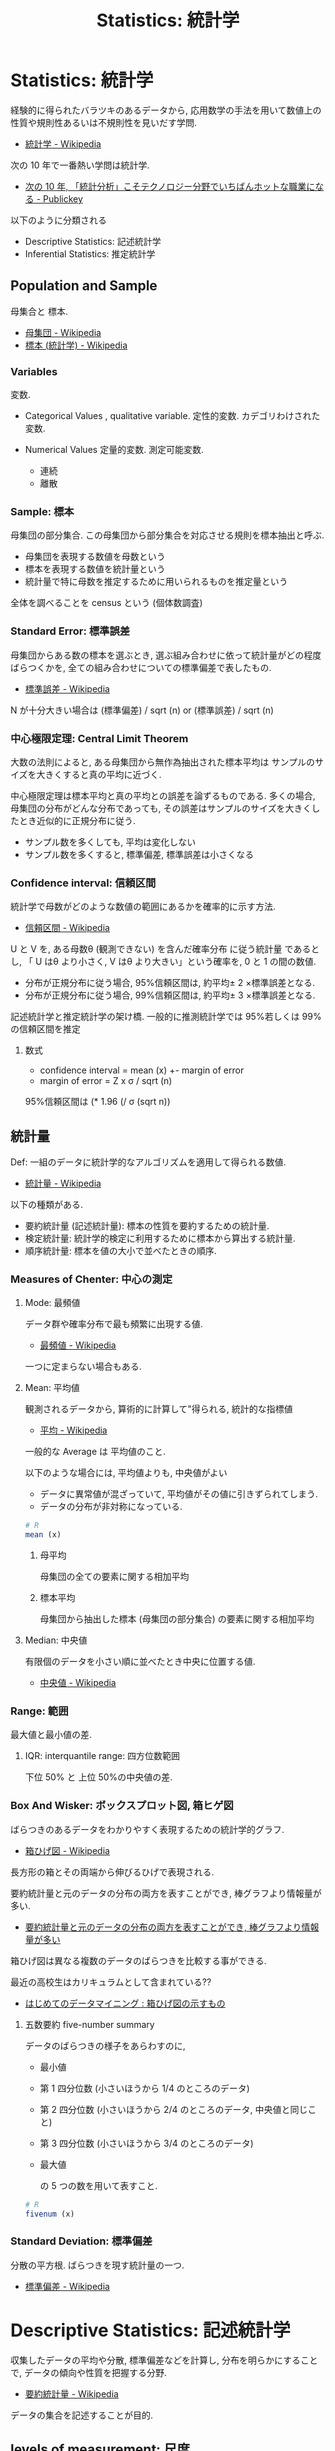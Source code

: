 #+OPTIONS: toc:nil
#+TITLE: Statistics: 統計学
* Statistics: 統計学
  経験的に得られたバラツキのあるデータから, 
  応用数学の手法を用いて数値上の性質や規則性あるいは不規則性を見いだす学問.
  - [[http://ja.wikipedia.org/wiki/%E7%B5%B1%E8%A8%88%E5%AD%A6][統計学 - Wikipedia]]

  次の 10 年で一番熱い学問は統計学.
  - [[http://www.publickey1.jp/blog/10/10_3.html][次の 10 年, 「統計分析」こそテクノロジー分野でいちばんホットな職業になる - Publickey]]

  以下のように分類される
  - Descriptive Statistics: 記述統計学
  - Inferential Statistics: 推定統計学

** Population and Sample
   母集合と 標本.
   - [[http://ja.wikipedia.org/wiki/%E6%AF%8D%E9%9B%86%E5%9B%A3][母集団 - Wikipedia]]
   - [[http://ja.wikipedia.org/wiki/%E6%A8%99%E6%9C%AC_(%E7%B5%B1%E8%A8%88%E5%AD%A6)][標本 (統計学) - Wikipedia]]

*** Variables
    変数. 
    - Categorical Values , qualitative variable.
      定性的変数. カデゴリわけされた変数.

    - Numerical Values
      定量的変数. 測定可能変数.
      + 連続
      + 離散

*** Sample: 標本
    母集団の部分集合.
    この母集団から部分集合を対応させる規則を標本抽出と呼ぶ.

    - 母集団を表現する数値を母数という
    - 標本を表現する数値を統計量という
    - 統計量で特に母数を推定するために用いられるものを推定量という

    全体を調べることを census という (個体数調査)

*** Standard Error: 標準誤差
    母集団からある数の標本を選ぶとき, 
    選ぶ組み合わせに依って統計量がどの程度ばらつくかを, 
    全ての組み合わせについての標準偏差で表したもの.
    - [[http://ja.wikipedia.org/wiki/%E6%A8%99%E6%BA%96%E8%AA%A4%E5%B7%AE][標準誤差 - Wikipedia]]

    N が十分大きい場合は (標準偏差) / sqrt (n) or (標準誤差) / sqrt (n)

*** 中心極限定理:  Central Limit Theorem
    大数の法則によると, ある母集団から無作為抽出された標本平均は
    サンプルのサイズを大きくすると真の平均に近づく.

    中心極限定理は標本平均と真の平均との誤差を論ずるものである. 
    多くの場合, 母集団の分布がどんな分布であっても,   
    その誤差はサンプルのサイズを大きくしたとき近似的に正規分布に従う.
    - サンプル数を多くしても, 平均は変化しない
    - サンプル数を多くすると, 標準偏差, 標準誤差は小さくなる

*** Confidence interval: 信頼区間
    統計学で母数がどのような数値の範囲にあるかを確率的に示す方法.
    - [[http://ja.wikipedia.org/wiki/%E4%BF%A1%E9%A0%BC%E5%8C%BA%E9%96%93][信頼区間 - Wikipedia]]
    
    U と V を, ある母数θ (観測できない) を含んだ確率分布
    に従う統計量 であるとし, 
    「 U はθ より小さく, V はθ より大きい」という確率を, 0 と 1 の間の数値.

    - 分布が正規分布に従う場合, 95%信頼区間は, 約平均± 2 ×標準誤差となる.
    - 分布が正規分布に従う場合, 99%信頼区間は, 約平均± 3 ×標準誤差となる.

    記述統計学と推定統計学の架け橋.
    一般的に推測統計学では 95%若しくは 99%の信頼区間を推定

**** 数式
     - confidence interval = mean (x) +- margin of error
     - margin of error = Z x σ / sqrt (n)

     95%信頼区間は (* 1.96 (/ σ (sqrt n))

** 統計量
   Def: 一組のデータに統計学的なアルゴリズムを適用して得られる数値.
   - [[http://ja.wikipedia.org/wiki/%E7%B5%B1%E8%A8%88%E9%87%8F][統計量 - Wikipedia]]

   以下の種類がある.
   - 要約統計量 (記述統計量): 標本の性質を要約するための統計量.
   - 検定統計量: 統計学的検定に利用するために標本から算出する統計量.
   - 順序統計量: 標本を値の大小で並べたときの順序.

*** Measures of Chenter: 中心の測定
**** Mode: 最頻値
     データ群や確率分布で最も頻繁に出現する値.
     - [[http://ja.wikipedia.org/wiki/%E6%9C%80%E9%A0%BB%E5%80%A4][最頻値 - Wikipedia]]

     一つに定まらない場合もある.

**** Mean: 平均値 
     観測されるデータから, 算術的に計算して"得られる, 統計的な指標値
     - [[http://ja.wikipedia.org/wiki/%E5%B9%B3%E5%9D%87][平均 - Wikipedia]]

     一般的な Average は 平均値のこと.

     以下のような場合には, 平均値よりも, 中央値がよい
     - データに異常値が混ざっていて, 平均値がその値に引きずられてしまう.
     - データの分布が非対称になっている.

  #+begin_src r
# R
mean (x)
  #+end_src

***** 母平均
      母集団の全ての要素に関する相加平均

***** 標本平均
      母集団から抽出した標本 (母集団の部分集合) の要素に関する相加平均

**** Median: 中央値
     有限個のデータを小さい順に並べたとき中央に位置する値.
     - [[http://ja.wikipedia.org/wiki/%E4%B8%AD%E5%A4%AE%E5%80%A4][中央値 - Wikipedia]]

*** Range: 範囲
    最大値と最小値の差.
  
**** IQR: interquantile range: 四方位数範囲
     下位 50% と 上位 50%の中央値の差.
   
*** Box And Wisker: ボックスプロット図, 箱ヒゲ図
    ばらつきのあるデータをわかりやすく表現するための統計学的グラフ.
    - [[http://ja.wikipedia.org/wiki/%E7%AE%B1%E3%81%B2%E3%81%92%E5%9B%B3][箱ひげ図 - Wikipedia]]

    長方形の箱とその両端から伸びるひげで表現される.

    要約統計量と元のデータの分布の両方を表すことができ,
    棒グラフより情報量が多い.
    - [[http://syodokukai.exblog.jp/20389248][要約統計量と元のデータの分布の両方を表すことができ, 棒グラフより情報量が多い]]

    箱ひげ図は異なる複数のデータのばらつきを比較する事ができる.

    最近の高校生はカリキュラムとして含まれている??
    - [[http://dreamer.gobiz.jp/archives/489][はじめてのデータマイニング : 箱ひげ図の示すもの]]

***** 五数要約 five-number summary
      データのばらつきの様子をあらわすのに,

     - 最小値
     - 第 1 四分位数 (小さいほうから 1/4 のところのデータ)
     - 第 2 四分位数 (小さいほうから 2/4 のところのデータ, 中央値と同じこと)
     - 第 3 四分位数 (小さいほうから 3/4 のところのデータ)
     - 最大値

      の 5 つの数を用いて表すこと.

  #+begin_src r
# R
fivenum (x)
  #+end_src

*** Standard Deviation: 標準偏差
    分散の平方根. ばらつきを現す統計量の一つ.
    - [[http://ja.wikipedia.org/wiki/%E6%A8%99%E6%BA%96%E5%81%8F%E5%B7%AE][標準偏差 - Wikipedia]]

* Descriptive Statistics: 記述統計学
  収集したデータの平均や分散, 標準偏差などを計算し, 
  分布を明らかにすることで, データの傾向や性質を把握する分野.
  - [[http://ja.wikipedia.org/wiki/%E8%A6%81%E7%B4%84%E7%B5%B1%E8%A8%88%E9%87%8F][要約統計量 - Wikipedia]]

  データの集合を記述することが目的.

** levels of measurement: 尺度
   データの尺度. それぞれ性質がある.
   - [[http://ja.wikipedia.org/wiki/%E5%B0%BA%E5%BA%A6%E6%B0%B4%E6%BA%96][尺度水準 - Wikipedia]]
   - [[http://www.koka.ac.jp/morigiwa/sjs/les10102.htm][データの種類と尺度水準]]

   以下の分類は, スタンレー・スティーヴンズに提唱されたもの.

*** 質的データ-本来数値化できないデータ
**** 名義尺度-同一性を表現 (nominal scale)
     測定対象の違いをカテゴリーごとに数値へ割り当てます.
     例:男性と女性の区別を 1 と 2 に割り当てるような場合です.

**** 順序尺度-同一性・順序性を表現 (ordinal scale)
     測定対象の差を測定値間の大小関係で表します.
     例:水の美味しさを示すのに, 
     一番美味しい水から順に 1,2,3,・・・と割り当てるような場合です.
  
*** 量的データ-数値化可能なデータ
**** 間隔尺度-同一性・順序性・加法性を表現 (interval scale)
     測定対象の差を測定値間の等間隔の数値として表します.
     例:温度, 湿度, 好悪の程度を 1 (非常に嫌い)~5 (非常に好き) の 5 段階に割り当てる ような場合です.
     評定値 1 と 2 の差 は評定値 4 と 5 の差 と等間隔とみなしています.

**** 比率尺度-同一性・順序性・加法性・等比性を表現 (ratio scale)
     間隔尺度との違いは絶対原点 0 (ゼロ) があることです.
     例:身長, 体重, 高度, 深度などです.

** 統計の表現方法
*** Frequency Tables: 度数表
    標本の整理方法の一つ.
    - [[http://ja.wikipedia.org/wiki/%E5%BA%A6%E6%95%B0%E5%88%86%E5%B8%83][度数分布 - Wikipedia]] (Frequency Destribution)

**** frequency: 度数
     データの値を$ x_{i}$で表すとき, $ x_{i}$が現れる回数.

     すべての度数に対するそれぞれの度数を比率で現したものを
     相対度数 (Relative Frequencies) という.

*** 棒グラフ/ 円グラフ (Bar/Pie Graph)
     度数表は棒グラフか円グラフとして表現されることが多い.

     定性的変数を現す場合に利用される.

     度数 (分布) 表を 棒グラフで現したものを
     ヒストグラム (histogram) という.
     - [[http://ja.wikipedia.org/wiki/%E3%83%92%E3%82%B9%E3%83%88%E3%82%B0%E3%83%A9%E3%83%A0][ヒストグラム - Wikipedia]]

*** 折れ線グラフ (Dot Plot)
    定量的変数を現す場合に利用される.

* Inferential Statistics: 推定統計学:
  収集できたデータを全体のデータ (母集団) から得られた一部の集団と見なし, 
  その得られたサンプルデータから元の母集団の性質や傾向を推測する分野.
  - [[http://ja.wikipedia.org/wiki/%E6%8E%A8%E8%A8%88%E7%B5%B1%E8%A8%88%E5%AD%A6][推計統計学 - Wikipedia]]

  近代統計学ともいわれる.

  小さいサンプルから大きな母集団の性質や傾向を見つけることが目的.

  母数を推測する手法として推定 (estimation) と検定 (test) がある.
  - 推定は母数がどれほどの値なのかを推測する手法
  - 検定は母数が実質科学的に意味のある基準値と等しいか等しくないかを○×式で推測する手法

  推定統計学は, さらに細かく以下に分けられる.
  - Exploratory Data Analysis
  - Predictive Data Analysis
  - Casual Data Analysis
  - Mechanistic Data Analysis

** estimation: 推定
   普通は点推定で推定しておき, 重要な場合にだけ区間推定を行うのが一般的.

*** 点推定
*** 区間推定

** Test: 検定

*** Z-Scores: Z 検定
    Z 値, Z スコアとも. 
   - [[http://ja.wikipedia.org/wiki/Z%E6%A4%9C%E5%AE%9A][Z 検定 - Wikipedia]]

#+begin_src language
z = 偏差 / 標準偏差
<=> 2
z=(取った得点-平均点)/ 標準偏差 
#+end_src

   - -1.5 以下は 1 (全体の 7%)
   - -1.5~-0.5 は 2 (全体の 24%)
   - -0.5~0.5 は 3 (全体の 38%)
   - 0.5~1.5 は 4 (全体の 24%)
   - 1.5 以上は 5 (全体の 7%)

** Hypothesis Testing: 仮説検定
   ある仮説が正しいといってよいかどうかを
   統計学的・確率論的に判断するためのアルゴリズム.
   - [[http://ja.wikipedia.org/wiki/%E4%BB%AE%E8%AA%AC%E6%A4%9C%E5%AE%9A][仮説検定 - Wikipedia]]

   仮説が正しいと仮定した上で, それに従う母集団から,
   実際に観察された標本が抽出される確率を求め, その値により判断を行う. 
   その確率が十分に (予め決めておいた値より) 小さければ,
   「仮説は成り立ちそうもない」と判断できる.

*** Null Hypothesis: 帰無仮説
    

** colleration: 相関
   2 種類のデータの関係, 類似性.

*** 相関の種類
    - 正の相関: 右肩上がり
    - 負の相関: 右肩下がり
    - 完全相関: 相関がつよい
    - 無相関:   相関が弱い

*** 相関係数
    2 つの確率変数の間の相関 (類似性の度合い) を示す統計学的指標.
    - [[http://ja.wikipedia.org/wiki/%E7%9B%B8%E9%96%A2%E4%BF%82%E6%95%B0][相関係数 - Wikipedia]]

    特徴は以下.
    - -1 から 1 の間の実数値をとる.
    - 1 に近いときは 2 つの確率変数には正の相関がある
    - -1 に近ければ負の相関がある

*** ピアソンの積率相関係数
    - [[http://www.weblio.jp/content/%E3%83%94%E3%82%A2%E3%82%BD%E3%83%B3%E3%81%AE%E7%A9%8D%E7%8E%87%E7%9B%B8%E9%96%A2%E4%BF%82%E6%95%B0][ピアソンの積率相関係数とは - 統計学用語 Weblio 辞書]]

    この計算方法は線形な関係の時しか, 利用できない.

    scatter plot によってまずは視覚化して適用できるかを見極める.

** 多変量解析
*** bivariate data: 二変量データ
**** Contingency Tables: 分割表
     2 つ以上の変数 (名義尺度が一般的) の間の関係を記録し分析するためのもの.
     - [[http://ja.wikipedia.org/wiki/%E5%88%86%E5%89%B2%E8%A1%A8][分割表 - Wikipedia]]

     A contingency table or two-way table is used to organize data 
     from multiple categories of two variables so that 
     various assessments may be made.

**** marginal distribution: 確率分布
     確率変数の各々の値に対して, その起こりやすさを記述するもの.
     - [[http://ja.wikipedia.org/wiki/%E7%A2%BA%E7%8E%87%E5%88%86%E5%B8%83][確率分布 - Wikipedia]]

     確率分布は値に確率を対応させる関数 (離散的な, Categorical)

     A marginal distribution is the distribution of data 
     "in the margin" of a table. It may also be described as the
     distribution of the data for a single variable.
     
** 確率分布/ 統計モデル
*** Normal Distribution: 正規分布
    平均値の付近に集積するようなデータの分布を表した
    連続的な変数に関する確率分布.
    - [[http://ja.wikipedia.org/wiki/%E6%AD%A3%E8%A6%8F%E5%88%86%E5%B8%83][正規分布 - Wikipedia]]

    確率変数 X が N (μ, σ 2) に従う時, 平均 μ からのずれが 
    - ± 1 σ 以下の範囲に X が含まれる確率は 68.27%
    - ± 2 σ 以下だと 95.45%,
    - ± 3 σ だと 99.73% となる.

   データが正規分布にしたがうとき, 以下の 2 つの統計量が役に立つ
   - Mean: 平均
   - Standard Deviation: 標準偏差

*** 線形モデル
   線形回帰曲線にしたがう確率変数をもつモデル.
   - [[http://ja.wikipedia.org/wiki/%E4%B8%80%E8%88%AC%E7%B7%9A%E5%BD%A2%E3%83%A2%E3%83%87%E3%83%AB][一般線形モデル - Wikipedia]]

*** 指数モデル: Exponential Models
    指数関数 (分布) にしたがうモデル.
    - [[http://ja.wikipedia.org/wiki/%E6%8C%87%E6%95%B0%E5%88%86%E5%B8%83][指数分布 - Wikipedia]]

**** 数式
     y = A * b^x

   パラメータの意味は以下.
    - A : initial value
    - b : growth factor
    - x : each time increase by 1

   毎年 5% の growth rate だと, grouth factor = 1.0 + 0.05 = 1.05.

**** residual: 残差
    統計学において誤差の推定量.
    数値解析において反復計算で連続する 2 回の計算の間の差.
    - [[http://ja.wikipedia.org/wiki/%E6%AE%8B%E5%B7%AE][残差 pp - Wikipedia]]

**** ポアソン分布.

*** 対数モデル: Logistic (Growth) Models
    対数関数にしたがうモデル.
    ベルヌーイ分布に従う変数の統計的回帰モデル.
    - [[http://ja.wikipedia.org/wiki/%E3%83%AD%E3%82%B8%E3%82%B9%E3%83%86%E3%82%A3%E3%83%83%E3%82%AF%E5%9B%9E%E5%B8%B0][ロジスティック回帰 - Wikipedia]]

    対数 (S-curve) モデルは, 自然の増加の成長を記述する.

**** 数式
     f (t) = C / (1 + a*b^(-t)) = C / 1 + a * e^(-k*t)
    
   パラメータの意味は以下.
   - C : carrying capacity :the maximum value of function
   - a : f (0) = C / (1 + a)
   - b : b = e^k

**** Infration Point
     増加の傾きが正から負になる点.

     his point occurs halfway to the carrying capacity.

     f (t) = C / 2 <=> t = ln (a)/ln (b) = ln (a)/k

** 回帰分析: Regression Analysis
   従属変数 (目的変数) と連続尺度の独立変数 (説明変数) の間に式を当てはめ,
   従属変数が独立変数によってどれくらい説明できるのかを定量的に分析すること

*** 線形回帰
   - [[http://ja.wikipedia.org/wiki/%E7%B7%9A%E5%BD%A2%E5%9B%9E%E5%B8%B0][線形回帰 - Wikipedia]]

*** 回帰線: regression line
    線形回帰直線. 事象と平均の最上二乗法で導出.

** Exploratory Data Analysis: 探索的データ解析
   未知の関係性を見つけることが目的.
   - [[http://www.msi.co.jp/splus/products/eda.html][S-PLUS: EDA]]

** Predictive Analysis: 予測解析
   ある出来事を予測するためにデータを利用することが目的.
   - [[http://en.wikipedia.org/wiki/Predictive_analytics][Predictive analytics - Wikipedia, the free encyclopedia]]

   確証的データ解析, 仮説検定とも.
  
** Causal Data Analysis: 因果分析
   ある変数が変化したとき, 
   別の変数になにが起きるかを明かにすることが目的.

** Mechanistic Data Analysis: 機構的解析
   ある出来事の変数に決定的な変化をもたらす別の出来事の変数を
   理解することが目的.

* データサイエンス
  データに関する研究を行う学問.  
  - [[http://ja.wikipedia.org/wiki/%E3%83%87%E3%83%BC%E3%82%BF%E3%82%B5%E3%82%A4%E3%82%A8%E3%83%B3%E3%82%B9][データサイエンス - Wikipedia]]

** データとは
   Data is a set of values of qualitative or quantitative variables.
   複数個の事象や数値の集合.
   - [[http://en.wikipedia.org/wiki/Data][Data - Wikipedia, the free encyclopedia]]

** ビッグデータ
  市販されているデータベース管理ツールや従来のデータ処理アプリケーションで
  処理することが困難なほど巨大で複雑な データ集合の集積物を表す用語.
  - [[http://ja.wikipedia.org/wiki/%E3%83%93%E3%83%83%E3%82%B0%E3%83%87%E3%83%BC%E3%82%BF][ビッグデータ - Wikipedia]]

  技術のフロンティア.
 
  イノベーションはビッグデータから開ける可能性がある.

*** テクノロジの変化と統計学
   - 従来では, 数量全体のデータ (全数データ) を得ることができなかった.
     - 推測統計を活用して, 母集団の特性や傾向を把握し, 
       その結果から知見や示唆を見出してきた

   - 現在では, データが蓄積され, データが大容量化することで
     推測統計を実施する必要がなく, すべてが記述統計でまかなえるようになった

** オープンデータ
   インターネット上に公開されているデータ.

   特定のデータが, 一切の著作権, 特許などの制御メカニズムの制限なしで,
   全ての人が望むように利用・再掲載できるような形で入手できるべきであるというアイデア.
   - [[http://ja.wikipedia.org/wiki/%E3%82%AA%E3%83%BC%E3%83%97%E3%83%B3%E3%83%87%E3%83%BC%E3%82%BF][オープンデータ - Wikipedia]]

** データサイエンティスト
   データを元に様々な予測や判断を行うために必要な人

   膨大なデータを指すビッグデータから, ビジネスに生きる知見を引き出す専門家.

*** Data Scientist に必要なスキル
   データサイエンティストに必要なスキルは以下
   - Hacking Skills
   - Math & Stastistics Knowledge
   - Substantive Expertise

   Drew Conway
   - [[http://drewconway.com/zia/2013/3/26/the-data-science-venn-diagram][The Data Science Venn Diagram - Drew Conway]]

*** Bookmarks
   データサイエンティストを育てる協会
   - [[http://www.datascientist.or.jp/][一般社団法人 データサイエンティスト協会]]

   データサイエンティストは一過性の職業. 数年すればいなくなりますよ.

   今後はビジネスの世界にいる人の多くがデータ分析の基本的なリテラシーを
   身に付けるようになる. ツールが進化して, 
   基本的な SQL 文が書ければ, 誰でも一通りの分析ができる.
   - [[http://itpro.nikkeibp.co.jp/article/COLUMN/20131224/526910/][編集長が展望する 2014 年 - データサイエンティストがいなくなる?:ITpro]]

   IT エンジニアのためのデータサイエンティスト養成講座
   - [[http://www.itmedia.co.jp/keywords/ait_datascience.html][「 IT エンジニアのためのデータサイエンティスト養成講座」最新記事一覧 - ITmedia Keywords]]
   - [[http://www.atmarkit.co.jp/ait/articles/1305/07/news003_2.html][IT エンジニアがデータサイエンティストを目指すには? (2/2) - ＠ IT]]

* 品質管理と統計的手法
  主な手法は以下のとおり
  - 区間推定
  - 標準偏差
  - 相関分析
  - 実験計画法

** CMMI レベル  4 定量的に管理された組織

#+begin_quote
   成熟度レベル 4 の組織では, 正確な測定を行うことで,
   - 管理側はソフトウェア開発などの有効性を効果的に制御することができる
     プロジェクトに対してプロセスを調整し適合する道筋を同定することができる
   - 組織は, ソフトウェア開発プロセスやソフトウェア保守などのための
     定量的な品質の目標を設定する.

   統計的な技法と他の定量的な技法により制御される.
   プロセスの遂行は統計的な技法と他の定量的な技法により制御され, 定量的に予測可能である.
#+end_quote

  - [[http://ja.wikipedia.org/wiki/%E8%83%BD%E5%8A%9B%E6%88%90%E7%86%9F%E5%BA%A6%E3%83%A2%E3%83%87%E3%83%AB%E7%B5%B1%E5%90%88][能力成熟度モデル統合 - Wikipedia]]

*** 富士通 
    2003 年 10 月にシステムインテグレーション事業としては日本初のレベル 5 認定を取得. 
    その後はプロセス改善の一環で数々の過労死裁判を引き起こし, 
    富士通はデスマーチの雄として業界内で君臨するようになった.
    - [[http://ja.uncyclopedia.info/wiki/%E8%83%BD%E5%8A%9B%E6%88%90%E7%86%9F%E5%BA%A6%E3%83%A2%E3%83%87%E3%83%AB%E7%B5%B1%E5%90%88][能力成熟度モデル統合 - アンサイクロペディア]]

    CMMI で利益を享受出来るのはカーネギーメロン大学だけである.

** bookmarks
   ハードウェアでは, 品質管理に統計解析手法を活用することは常識.
   - [[http://www.juse-sqip.jp/wp3/honne/backnumber_091/][ソフトウェア品質保証におけるデータ活用あれこれ|SQiP:Software Quality Profession]]
   
   もっともよく活用されるのは, 
   - 多変量解析手法
     - 相関分析
       + 上流工程で摘出したバグ数とテスト工程でのバグ数との相関を調べて, 
         レビューの有効性を検証.
       + テスト工程のバグ数と出荷後のバグ数との相関から,
         出荷品質確保のためにテスト工程で摘出すべきバグ数を求める

   - 実験計画法の一元配置実験/ 分散分析.

* Bookmark
  - [[http://www.stat.go.jp/teacher/c2dic.htm][基本用語集|統計学習の指導のために (先生向け)]]
  - [[http://matome.naver.jp/odai/2134521035124482601][次の 10 年で一番熱い学問は統計学! 統計学を勉強する上で参考になるサイト・書籍まとめ - NAVER まとめ]]

* 参考書 
  - [[http://www.amazon.co.jp/dp/4320018575/?tag=hatena_st1-22&ascsubtag=d-fylef][Amazon.co.jp: 統計学:R を用いた入門書: Michael J.Crawley, 野間口 謙太郎, 菊池 泰樹: 本]]  
